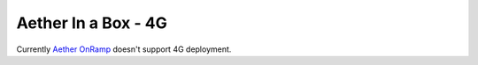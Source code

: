 ..
   SPDX-FileCopyrightText: © 2020 Open Networking Foundation <support@opennetworking.org>
   SPDX-License-Identifier: Apache-2.0

.. _aiab-guide:

Aether In a Box - 4G
====================

Currently `Aether OnRamp <https://docs.aetherproject.org/master/onramp/overview.html>`_
doesn't support 4G deployment.
